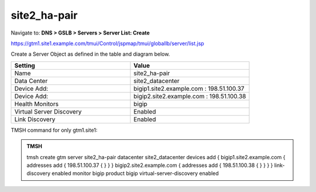 site2_ha-pair
###############################################

Navigate to: **DNS > GSLB > Servers > Server List: Create**

https://gtm1.site1.example.com/tmui/Control/jspmap/tmui/globallb/server/list.jsp

Create a Server Object as defined in the table and diagram below.

.. csv-table::
   :header: "Setting", "Value"
   :widths: 15, 15

   "Name", "site2_ha-pair"
   "Data Center", "site2_datacenter"
   "Device Add:", "bigip1.site2.example.com : 198.51.100.37"
   "Device Add:", "bigip2.site2.example.com : 198.51.100.38"
   "Health Monitors", "bigip"
   "Virtual Server Discovery", "Enabled"
   "Link Discovery", "Enabled"

.. image:: /_static/class1/site2_ha-pair.png
   :width: 800

TMSH command for only gtm1.site1:

.. admonition:: TMSH

   tmsh create gtm server site2_ha-pair datacenter site2_datacenter devices add { bigip1.site2.example.com { addresses add { 198.51.100.37 { } } } bigip2.site2.example.com { addresses add { 198.51.100.38 { } } } } link-discovery enabled monitor bigip product bigip virtual-server-discovery enabled
